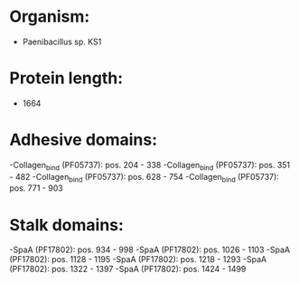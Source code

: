 * Organism:
- Paenibacillus sp. KS1
* Protein length:
- 1664
* Adhesive domains:
-Collagen_bind (PF05737): pos. 204 - 338
-Collagen_bind (PF05737): pos. 351 - 482
-Collagen_bind (PF05737): pos. 628 - 754
-Collagen_bind (PF05737): pos. 771 - 903
* Stalk domains:
-SpaA (PF17802): pos. 934 - 998
-SpaA (PF17802): pos. 1026 - 1103
-SpaA (PF17802): pos. 1128 - 1195
-SpaA (PF17802): pos. 1218 - 1293
-SpaA (PF17802): pos. 1322 - 1397
-SpaA (PF17802): pos. 1424 - 1499

